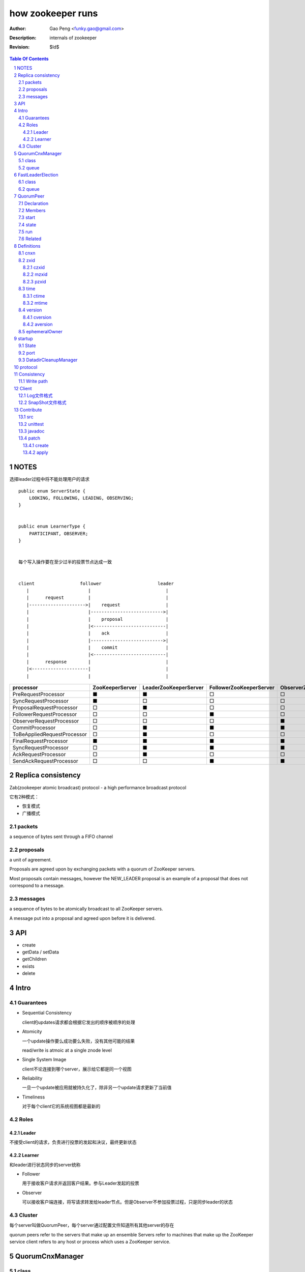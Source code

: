 ==================
how zookeeper runs
==================

:Author: Gao Peng <funky.gao@gmail.com>
:Description: internals of zookeeper
:Revision: $Id$

.. contents:: Table Of Contents
.. section-numbering::


NOTES
=====

选择leader过程中将不能处理用户的请求

::

    public enum ServerState {
        LOOKING, FOLLOWING, LEADING, OBSERVING;
    }


    public enum LearnerType {
        PARTICIPANT, OBSERVER;
    }


    每个写入操作要在至少过半的投票节点达成一致


    client                 follower                     leader
       |                      |                            |
       |      request         |                            |
       |--------------------->|    request                 |
       |                      |--------------------------->|
       |                      |    proposal                |
       |                      |<---------------------------|
       |                      |    ack                     |
       |                      |--------------------------->|
       |                      |    commit                  |
       |                      |<---------------------------|
       |      response        |                            |
       |<---------------------|                            |
       |                      |                            |


=========================== =============== ===================== ======================= =======================
processor                   ZooKeeperServer LeaderZooKeeperServer FollowerZooKeeperServer ObserverZooKeeperServer
=========================== =============== ===================== ======================= =======================
PreRequestProcessor         ■               ■                     □                       □
SyncRequestProcessor        ■               □                     □                       □
ProposalRequestProcessor    □               ■                     □                       □
FollowerRequestProcessor    □               □                     ■                       □
ObserverRequestProcessor    □               □                     □                       ■
CommitProcessor             □               ■                     ■                       ■
ToBeAppliedRequestProcessor □               ■                     □                       □
FinalRequestProcessor       ■               ■                     ■                       ■
SyncRequestProcessor        □               ■                     ■                       ■
AckRequestProcessor         □               ■                     □                       □
SendAckRequestProcessor     □               □                     ■                       ■
=========================== =============== ===================== ======================= =======================


Replica consistency
===================

Zab(zookeeper atomic broadcast) protocol  - a high performance broadcast protocol

它有2种模式：

- 恢复模式

- 广播模式

packets 
-------
a sequence of bytes sent through a FIFO channel

proposals
---------
a unit of agreement. 

Proposals are agreed upon by exchanging packets with a quorum of ZooKeeper servers. 

Most proposals contain messages, however the NEW_LEADER proposal is an example of a proposal that does not correspond to a message.

messages
--------
a sequence of bytes to be atomically broadcast to all ZooKeeper servers. 

A message put into a proposal and agreed upon before it is delivered.


API
===

- create

- getData / setData

- getChildren

- exists

- delete


Intro
=====

Guarantees
---------------------

- Sequential Consistency 
  
  client的updates请求都会根据它发出的顺序被顺序的处理

- Atomicity
  
  一个update操作要么成功要么失败，没有其他可能的结果

  read/write is atmoic at a single znode level

- Single System Image
  
  client不论连接到哪个server，展示给它都是同一个视图

- Reliability
  
  一旦一个update被应用就被持久化了，除非另一个update请求更新了当前值

- Timeliness
  
  对于每个client它的系统视图都是最新的

Roles
------

Leader
^^^^^^

不接受client的请求，负责进行投票的发起和决议，最终更新状态

Learner
^^^^^^^

和leader进行状态同步的server统称

- Follower

  用于接收客户请求并返回客户结果。参与Leader发起的投票

- Observer

  可以接收客户端连接，将写请求转发给leader节点。但是Observer不参加投票过程，只是同步leader的状态

Cluster
-------

每个server叫做QuorumPeer，每个server通过配置文件知道所有其他server的存在

quorum peers refer to the servers that make up an ensemble
Servers refer to machines that make up the ZooKeeper service
client refers to any host or process which uses a ZooKeeper service.

QuorumCnxManager
================

class
-----

=============== =================
Internal class  Role
=============== =================
Message         msg  
Listener        绑定到当前QuorumPeer的 electionAddr
SendWorker      send msg
RecvWorker      receive msg
=============== =================

queue
-----

- ArrayBlockingQueue<Message> recvQueue

- ConcurrentHashMap<Long, SendWorker> senderWorkerMap

- ConcurrentHashMap<Long, ArrayBlockingQueue<ByteBuffer>> queueSendMap

- ConcurrentHashMap<Long, ByteBuffer> lastMessageSent


FastLeaderElection
==================

class
-----

========================== =================
Internal class             Role
========================== =================
Notification
ToSend
Messenger
Messenger.WorkerReceiver
Messenger.WorkerSender
========================== =================

queue
-----

- LinkedBlockingQueue<ToSend> sendqueue

- LinkedBlockingQueue<Notification> recvqueue


QuorumPeer
==========

Declaration
-----------
extends Thread implements QuorumStats.Provider

Members
-------

=============================== ======================================= ===============
class                           member                                  desc
=============================== ======================================= ===============
QuorumPeer                      long myid
QuorumPeer                      int tickTime
QuorumPeer                      volatile Vote currentVote               This is who I think the leader currently is
QuorumPeer                      volatile boolean running
QuorumPeer                      Map<Long, QuorumServer> quorumPeers     cluster里的所有服务器，包括自己
QuorumPeer                      QuorumVerifier quorumConfig             strategy pattern
QuorumPeer                      QuorumCnxManager qcm
QuorumPeer                      FileTxnSnapLog logFactory
QuorumPeer                      ZKDatabase zkDb
QuorumPeer                      LearnerType learnerType
QuorumPeer                      ServerState state = ServerState.LOOKING
QuorumPeer                      InetSocketAddress myQuorumAddr
QuorumPeer                      int electionType
QuorumPeer                      Election electionAlg
QuorumPeer                      NIOServerCnxn.Factory cnxnFactory       通信线程，接收client请求
QuorumPeer                      QuorumStats quorumStats
QuorumPeer                      ResponderThread responder
QuorumPeer                      Follower follower
QuorumPeer                      Leader leader
QuorumPeer                      Observer observer
=============================== ======================================= ===============

start
-----

::

    zkDb.loadDataBase()
           |
    cnxnFactory.start()
           |
    startLeaderElection() --- 启动response线程（根据自身状态）向其他server回复推荐的leader
           |
    super.start() --- 进行选举根据选举结果设置自己的状态和角色


state
------

刚开始的时候，每个peer都是LOOKING状态

做Leader的server如果发现拥有的follower少于半数时，它重新进入looking状态，重新进行leader选举过程

============ ==========================
State        Description
============ ==========================
LOOKING      不知道谁是leader，会发起leader选举
OBSERVING    观察leader是否有改变，然后同步leader的状态
FOLLOWING    接收leader的proposal ，进行投票。并和leader进行状态同步
LEADING      对Follower的投票进行决议，将状态和follower进行同步
============ ==========================

::

                                    ---------
                                   |         |lookForLeader
                                   V         |
                                LOOKING -----
                                   ^
                                   |
                     --------------------------------------------------
                    |                       |                          |
                OBSERVING               FOLLOWING                   LEADING
                    |                       |                          |
             observeLeader()            followLeader()               lead()
                                               |
                                               |- connectLeader
                                               |
                                               |      ------------
                                               |     |            |
                                               |- readPacket      |
                                                - processPackage  |
                                                     ^            |
                                                     |   loop     |
                                                      -------------

run
---

Related
-------

::

                                               
                    Learner ◇--- LearnerZooKeeperServer 
                       ^                               
                       | extends
                    ----------------
                   |                |
                Follower        Observer



                                               - ServerStats serverStats
                                              |- NIOServerCnxn.Factory serverCnxnFactory
                                              |- HashMap<String, ChangeRecord> outstandingChangesForPath
                                              |- SessionTracker sessionTracker
                                              |- FileTxnSnapLog txnLogFactory
                                              |- ZKDatabase zkDb
                    ZooKeeperServer ◇---------|
                            |                  - RequestProcessor firstProcessor
                            |
                    QuorumZooKeeperServer
                            |
                        ----------------------------------------
                       |                                        |
                    LearnerZooKeeperServer              LeaderZooKeeperServer
                                |
                        ----------------------------------------
                       |                                        |
                    ObserverZooKeeperServer     FollowerZooKeeperServer


Definitions
===========

cnxn
----
connection

zxid
-----

ZooKeeper Transaction Id，global ordered sequence id

每次write请求对应一个唯一的zxid，如果zxid(a) < zxid(b)，则可以保证a一定发生在b之前

zxid为一64位数字，高32位为leader信息又称为epoch，每次leader转换时递增；低32位为消息编号，Leader转换时应该从0重新开始编号。

The epoch number represents a change in leadership. Each time a new leader comes into power it will have its own epoch number. 

ZxidUtils

通过zxid，Follower能很容易发现请求是否来自老Leader，从而拒绝老Leader的请求

czxid
^^^^^
The zxid of the change that caused this znode to be created.
创建本节点时的zxid 

mzxid
^^^^^
The zxid of the change that last modified this znode.
本节点最后修改时的zxid

pzxid
^^^^^
The zxid of the last proposal commited.

time
----

ctime
^^^^^
The time in milliseconds from epoch when this znode was created.
都以leader时间为准

mtime
^^^^^
last modified, 以leader时间为准 

version
--------
The number of changes to the data of this znode

通过setData会增加版本，每次修改会使version版本增加1.

cversion
^^^^^^^^
The number of changes to the children of this znode
孩子变化时会更改父亲节点的版本，每当有孩子增加或者删除时，此版本增加1 

aversion
^^^^^^^^
The number of changes to the ACL of this znode.

每当有对此节点进行setACL操作时，aversion会自动增加1

ephemeralOwner
--------------
The session id of the owner of this znode if the znode is an ephemeral node. 
If it is not an ephemeral node, it will be zero.

如果节点为临时节点，则表明那个session创建此节点


startup
=======

State
-----



::

            QuorumPeerMain.main
                  |
            QuorumPeerConfig.parse(configFile)
                  |
                 -----------------------
                |                       | daemon
                |                       | 
            runFromConfig       DatadirCleanupManager.start
                  |
            create ServerCnxnFactory (default NIOServerCnxnFactory)
                  |
                  | serverCnxnFactory.
                  |                           -  bind 2181 (clientPort)
            configure(2181, maxClientCnxns) -|
                  |                           -  register OP_ACCEPT
                  |                           
            new QuorumPeer
                  |                           
            loadDataBase
                  |           client                
            cnxnFatory.start --------
                  |                           
            startLeaderElection
                  |                           
                 run


port
----

- client port

- server port

  - election port

  - quorum port


DatadirCleanupManager
---------------------

PurgeTask run at purgeInterval with Timer mechanism

search snapshot prefixed files in snapDir


protocol
========

ascii protocol 

FileTxnLog  FileSnap
  |             |
   -------------
   FileTxnSnapLog(helper class)

ZKDatabase  
DataTree DataNode

ServerCnxnFactory <- NIOServerCnxnFactory
ServerCnxn <- NIOServerCnxn

QuorumPeer

ZooKeeperServerMain  standalone mode   ZooKeeperServer

znode data size <= 1M

ephemeral znode are not allowed have children

DataTree (内存树)
FileTxnSnapLog (disk持久化)
committedLog (FileTxnSnapLog的一份内存数据cache，默认存储500条变更记录)

::

        

      |
      |- loadDataBase()
      |
      |           - LinkedList<Proposal> committedLog
      |          |
      |          |                            - FileTxnLog (binlog alike)                   
      |          |- FileTxnSnapLog snapLog ◇-|                  
      |          |                            - FileSnap   (DataTree's mirror)    
      |          |                                            
      |          |                                                            - DataNode parent
      |          |                                              - transient -|              
      |          |                 {path: node}                |              - Set<String> children
      |          |              ------------------- DataNode ◇-|
    ZKDatabase ◇--- DataTree ◇-|                               |              - byte data[]
      |               |        |                                - persisted -|- Long acl
      |               |        |                                              - StatPersisted stat
      |               |        |- DataNode root             (/)                           
      ◇               |        |             \                                
    QuorumPeer        |        |-- DataNode procDataNode    (/zookeeper is proc filesystem of zk)
                      |        |                \
                      |        |---- DataNode quotaDataNode (/zookeeper/quota)
                      |        |
                      |        |    {sessionId: }
                      |        |- ConcurrentHashMap<Long, HashSet<String>> ephemerals
                      |        
                      |                                           node
                      |               childWatches.triggerWatch   ------- NodeCreated
                      |- createNode() ---------------------------|
                      |                                           ------- NodeChildrenChanged
                      |                                           parent
                      |
                      |                                           node
                      |               childWatches.triggerWatch   ------- NodeDeleted
                      |- deleteNode() ---------------------------|
                      |                                           ------- NodeChildrenChanged
                      |                                           parent
                      |                                           
                      |               dataWatches.triggerWatch
                       - setData()    --------------------------- NodeDataChanged
                                                            node


Consistency
============


Write path
----------

::


        FileTxnLog.append()

Client
======

new ZooKeeper(ensemble) 会通过 Collections.shuffle()随机找个zk连接，当这个有问题时，会next


Log文件格式
-----------

Preallocate strategy, we define EOF to be an empty transaction

::

    struct FileHeader {
        int magic;      // "ZKLG"
        int version;    // 2
        long dbid;      // 0
    }

    struct TxnHeader {
        long clientId; // session id
        int cxid;
        long zxid;
        long time;
        int type; // 事务类型
    }
    

    5a4b 4c47   0000 0002   0000 0000   0000 0000  ---- FileHeader
    ---------   ---------   ---------------------
    magic       version     dbid

    0000 0000   81ec 0918   0000 0024   0139 90db  ---
    ---------------------   ---------   ---------     |
    crc value of the entry  entry len   {clientId     |
                                                      | 1                 - CheckVersionTxn
    01c8 0000   0000 0000   0000 0000   0000 000e     | Transaction -----|- SetMaxChildrenTxn
    ---------   ---------   ---------------------     | entry            |- SetDataTxn
            }   cxid        zxid                      |                  |- SetACLTxn
                                                      |                  |- MultiTxn
    0000 0139   94ab 4f3b   ffff fff6   0000 7530     |                  |- ErrorTxn
    ---------------------   ---------   ---------     |                  |- DeleteTxn
    time                    type        txn data      |                  |- CreateTxn
                                                      |                   - CreateSessionTxn
    42                                             ---                   
    --                                              
    B(End of record flag)

    00 0000   0062 6a09   04  00 0000   20  01 3990
    ------------------------  ------------  -------
    crc value of the entry    entry len     {clientId


SnapShot文件格式
----------------

The server itself only needs the latest complete fuzzy snapshot and the log files from the start of that snapshot.

snapshot.xxx：
xxx is the zxid, the ZooKeeper transaction id, of the last committed transaction at the start of the snapshot

log.xxx：
xxx is the first zxid written to that log

LogFormatter is used to check out contents of log file

文件尾：

writeLong(crcChecksumValue)
writeString("/")  // 00 0000 012f


文件头：

::

    struct FileHeader {
        int magic;      // "ZKSN"
        int version;    // 2
        long dbid;      // -1
    }

    struct Sessions {
        int count;
        List<long sessionId, int sessionTimeout>; // count
    }

    struct DataTree {
        int mapSize;
        List<Map<Long, List<ACL>>> map;

        List struct DataNode {
            int pathLen;
            string path;

            int dataLen;
            byte[] data;
            long acl;
            
            struct Stat {
                long czxid;
                long mzxid;
                long ctime;
                long mtime;
                int version;
                int cversion;
                int aversion;
                long ephemeralOwner;
                long pzxid;
            };
        }

        string nextPath;
    }



    5a4b 534e 0000 0002 ffff ffff ffff ffff         ----  FileHeader
    --------- --------- -------------------
    magic     version   dbid

    0000 0000                                       ----  Sessions
    ---------
    session count

    0000 0001 0000 0000 0000 0001                    ---
    --------- -------------------                       |
    map       long                                      |
                                                        |
    0000 0001 0000 001f 0000 0005 776f 726c             |
    --------- --------- --------- ---------             |
    aclLen   aclPerms   {strLen    schem                |
                                                        |
    64 00 0000 06 61 6e79 6f6e 65 00 0000 00 00         |
    -- ---------- --------------- ---------- --         |
    a  strLen     schema}id        path                 |
                                                        | DataTree
    0000 00   ff ffff ffff ffff ff 00 0000 0000         |
    -------   -------------------- ------------         |
    {nodeData acl                  czxid                |
                                                        |
    0000 00 00 0000 0000 0000 00 00 0000 0000           |
    ------- -------------------- ------------           |
            mzxid                ctime                  |
                                                        |
    0000 00 00 0000 0000 0000 00 00 0000 00 00          |
    ------- -------------------- ---------- --          |
            mtime                version                |
                                                        |
    0000 01  00 0000 00 00 0000 0000 0000 00 00         |
    -------  ---------- -------------------- --         |
    cversion aversion   ephemeralOwner                  |
                                                        |
    0000 0000 0000 03 00 0000 05 2f 6465 6d6f           |
    ----------------- ---------- ------------           |
    pzxid}dataNode    pathLen    /demo                  |
                                                        |
    0000 0006 4269 6e67 6f21 0000 0000 0000             |
    --------- -------------- --------------             |
    dataLen   Bingo!         {acl                       |
                                                        |
    0001 0000 0000 0000 0003 0000 0000 0000             |
    ---- ------------------- --------------             |
         czxid               mzxid                      |
                                                        |
    000a 0000 0138 b1d5 8bf4 0000 0138 b208             |
    ---- ------------------- --------------             |
         ctime               mtime                      |
                                                        |
    c53c 0000 0002 0000 0000 0000 0000 0000             |
    ---- --------- --------- --------- ----             |
         version   cversion  aversion                   |
                                                        |
    0000 0000 0000 0000 0000 0000 0003 0000          --- 
    -------------- -------------------              
    ephemeralOwner  pzxid                          


Contribute
==========

src
---

::

    svn checkout http://svn.apache.org/repos/asf/zookeeper/trunk/ zookeeper-trunk

unittest
--------

::

    ant -Djavac.args="-Xlint -Xmaxwarns 1000" clean test tar
    ant test
    ant -diagnostics

javadoc
-------

::

    ant javadoc
    open build/docs/api/index.html

patch
-----

create
^^^^^^

::

    svn stat
    svn diff > ZOOKEEPER-<JIRA#>.patch

apply
^^^^^

::

    patch -p0 [--dry-run] < ZOOKEEPER-<JIRA#>.patch

